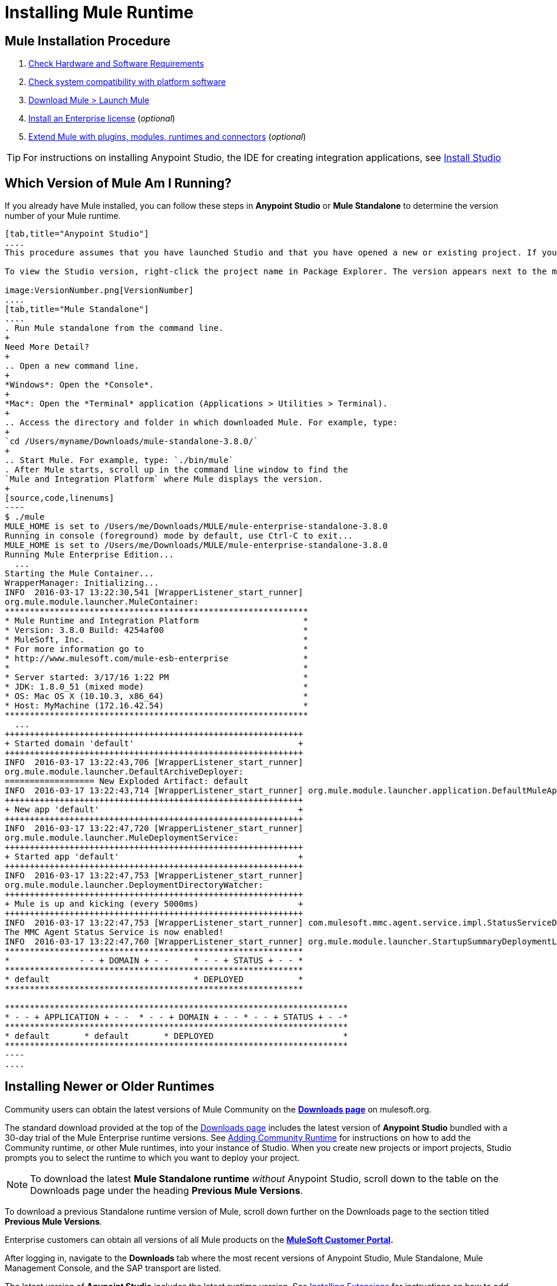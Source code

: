 = Installing Mule Runtime
:keywords: mule, install, mule, download

== Mule Installation Procedure

. link:/mule-user-guide/v/3.8/hardware-and-software-requirements[Check Hardware and Software Requirements]
. link:/mule-user-guide/v/3.8/compatibility[Check system compatibility with platform software]
. link:/mule-user-guide/v/3.8/downloading-and-starting-mule-esb[Download Mule > Launch Mule]
. link:/mule-user-guide/v/3.8/installing-an-enterprise-license[Install an Enterprise license] (_optional_)
. link:/anypoint-studio/v/6/installing-extensions[Extend Mule with plugins, modules, runtimes and connectors] (_optional_)


[TIP]
For instructions on installing Anypoint Studio, the IDE for creating integration applications, see link:/anypoint-studio/v/6/install-studio[Install Studio]

== Which Version of Mule Am I Running?

If you already have Mule installed, you can follow these steps in *Anypoint Studio* or *Mule Standalone* to determine the version number of your Mule runtime.

[tabs]
------
[tab,title="Anypoint Studio"]
....
This procedure assumes that you have launched Studio and that you have opened a new or existing project. If you have not yet opened your first project in Studio, click *File* > *New* > *Mule Project*, and observe the default value in the *Server Runtime* field in the wizard.

To view the Studio version, right-click the project name in Package Explorer. The version appears next to the mule-project.xml file name. You can also double-click the *mule-project.xml* file name and view the version in the Server Runtime field:

image:VersionNumber.png[VersionNumber]
....
[tab,title="Mule Standalone"]
....
. Run Mule standalone from the command line.
+
Need More Detail?
+
.. Open a new command line.
+
*Windows*: Open the *Console*.
+
*Mac*: Open the *Terminal* application (Applications > Utilities > Terminal).
+
.. Access the directory and folder in which downloaded Mule. For example, type:
+
`cd /Users/myname/Downloads/mule-standalone-3.8.0/`
+
.. Start Mule. For example, type: `./bin/mule`
. After Mule starts, scroll up in the command line window to find the 
`Mule and Integration Platform` where Mule displays the version.
+
[source,code,linenums]
----
$ ./mule
MULE_HOME is set to /Users/me/Downloads/MULE/mule-enterprise-standalone-3.8.0
Running in console (foreground) mode by default, use Ctrl-C to exit...
MULE_HOME is set to /Users/me/Downloads/MULE/mule-enterprise-standalone-3.8.0
Running Mule Enterprise Edition...
  ...
Starting the Mule Container...
WrapperManager: Initializing...
INFO  2016-03-17 13:22:30,541 [WrapperListener_start_runner]
org.mule.module.launcher.MuleContainer:
*************************************************************
* Mule Runtime and Integration Platform                     *
* Version: 3.8.0 Build: 4254af00                            *
* MuleSoft, Inc.                                            *
* For more information go to                                *
* http://www.mulesoft.com/mule-esb-enterprise               *
*                                                           *
* Server started: 3/17/16 1:22 PM                           *
* JDK: 1.8.0_51 (mixed mode)                                *
* OS: Mac OS X (10.10.3, x86_64)                            *
* Host: MyMachine (172.16.42.54)                            *
*************************************************************
  ...
++++++++++++++++++++++++++++++++++++++++++++++++++++++++++++
+ Started domain 'default'                                 +
++++++++++++++++++++++++++++++++++++++++++++++++++++++++++++
INFO  2016-03-17 13:22:43,706 [WrapperListener_start_runner]
org.mule.module.launcher.DefaultArchiveDeployer:
================== New Exploded Artifact: default
INFO  2016-03-17 13:22:43,714 [WrapperListener_start_runner] org.mule.module.launcher.application.DefaultMuleApplication:
++++++++++++++++++++++++++++++++++++++++++++++++++++++++++++
+ New app 'default'                                        +
++++++++++++++++++++++++++++++++++++++++++++++++++++++++++++
INFO  2016-03-17 13:22:47,720 [WrapperListener_start_runner]
org.mule.module.launcher.MuleDeploymentService:
++++++++++++++++++++++++++++++++++++++++++++++++++++++++++++
+ Started app 'default'                                    +
++++++++++++++++++++++++++++++++++++++++++++++++++++++++++++
INFO  2016-03-17 13:22:47,753 [WrapperListener_start_runner]
org.mule.module.launcher.DeploymentDirectoryWatcher:
++++++++++++++++++++++++++++++++++++++++++++++++++++++++++++
+ Mule is up and kicking (every 5000ms)                    +
++++++++++++++++++++++++++++++++++++++++++++++++++++++++++++
INFO  2016-03-17 13:22:47,753 [WrapperListener_start_runner] com.mulesoft.mmc.agent.service.impl.StatusServiceDeploymentListener:
The MMC Agent Status Service is now enabled!
INFO  2016-03-17 13:22:47,760 [WrapperListener_start_runner] org.mule.module.launcher.StartupSummaryDeploymentListener:
************************************************************
*              - - + DOMAIN + - -     * - - + STATUS + - - *
************************************************************
* default                             * DEPLOYED           *
************************************************************

*********************************************************************
* - - + APPLICATION + - -  * - - + DOMAIN + - - * - - + STATUS + - -*
*********************************************************************
* default       * default       * DEPLOYED                          *
*********************************************************************
----
....
------

== Installing Newer or Older Runtimes

Community users can obtain the latest versions of Mule Community on the *link:http://www.mulesoft.org/download-mule-esb-community-edition[Downloads page]* on mulesoft.org.

The standard download provided at the top of the link:http://www.mulesoft.org/download-mule-esb-community-edition[Downloads page] includes the latest version of *Anypoint Studio* bundled with a 30-day trial of the Mule Enterprise runtime versions. See link:/anypoint-studio/v/6/adding-community-runtime[Adding Community Runtime] for instructions on how to add the Community runtime, or other Mule runtimes, into your instance of Studio. When you create new projects or import projects, Studio prompts you to select the runtime to which you want to deploy your project.

[NOTE]
To download the latest *Mule Standalone runtime* _without_ Anypoint Studio, scroll down to the table on the Downloads page under the heading *Previous Mule Versions*.

To download a previous Standalone runtime version of Mule, scroll down further on the Downloads page to the section titled *Previous Mule Versions*.

Enterprise customers can obtain all versions of all Mule products on the *http://www.mulesoft.com/support-login[MuleSoft Customer Portal].*

After logging in, navigate to the *Downloads* tab where the most recent versions of Anypoint Studio, Mule Standalone, Mule Management Console, and the SAP transport are listed.

The latest version of *Anypoint Studio* includes the latest runtime version. See link:/anypoint-studio/v/6/installing-extensions[Installing Extensions] for instructions on how to add other Mule runtime versions into your Studio instance. When you create new projects or import projects into Studio, you can select the runtime on which you want to deploy your project.

To access previous versions of any MuleSoft product, click the *Content* tab, then search for the product to see all of its versions and associated downloads.

== See Also

* link:/mule-user-guide/v/3.8/starting-and-stopping-mule-esb[Starting and Stopping Mule]
* link:http://training.mulesoft.com[MuleSoft Training]
* link:https://www.mulesoft.com/webinars[MuleSoft Webinars]
* link:http://blogs.mulesoft.com[MuleSoft Blogs]
* link:http://forums.mulesoft.com[MuleSoft's Forums]
